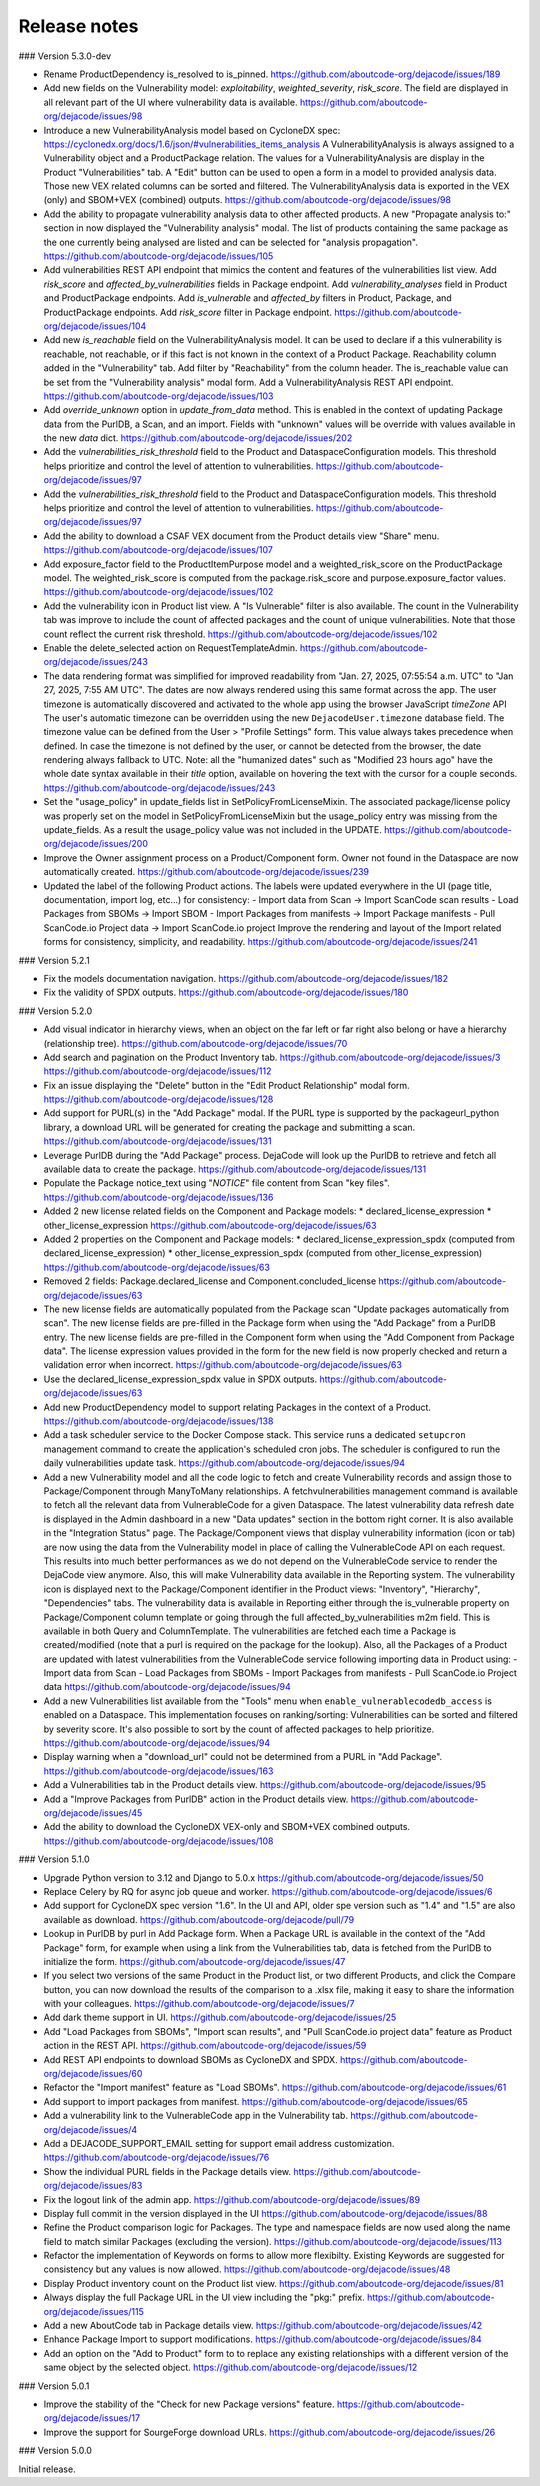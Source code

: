 Release notes
=============

### Version 5.3.0-dev

- Rename ProductDependency is_resolved to is_pinned.
  https://github.com/aboutcode-org/dejacode/issues/189

- Add new fields on the Vulnerability model: `exploitability`, `weighted_severity`,
  `risk_score`. The field are displayed in all relevant part of the UI where
  vulnerability data is available.
  https://github.com/aboutcode-org/dejacode/issues/98

- Introduce a new VulnerabilityAnalysis model based on CycloneDX spec:
  https://cyclonedx.org/docs/1.6/json/#vulnerabilities_items_analysis
  A VulnerabilityAnalysis is always assigned to a Vulnerability object and a
  ProductPackage relation.
  The values for a VulnerabilityAnalysis are display in the Product "Vulnerabilities"
  tab.
  A "Edit" button can be used to open a form in a model to provided analysis data.
  Those new VEX related columns can be sorted and filtered.
  The VulnerabilityAnalysis data is exported in the VEX (only) and SBOM+VEX (combined)
  outputs.
  https://github.com/aboutcode-org/dejacode/issues/98

- Add the ability to propagate vulnerability analysis data to other affected products.
  A new "Propagate analysis to:" section in now displayed the "Vulnerability analysis"
  modal. The list of products containing the same package as the one currently being
  analysed are listed and can be selected for "analysis propagation".
  https://github.com/aboutcode-org/dejacode/issues/105

- Add vulnerabilities REST API endpoint that mimics the content and features of the
  vulnerabilities list view.
  Add `risk_score` and `affected_by_vulnerabilities` fields in Package endpoint.
  Add `vulnerability_analyses` field in Product and ProductPackage endpoints.
  Add `is_vulnerable` and `affected_by` filters in Product, Package, and ProductPackage
  endpoints.
  Add `risk_score` filter in Package endpoint.
  https://github.com/aboutcode-org/dejacode/issues/104

- Add new `is_reachable` field on the VulnerabilityAnalysis model.
  It can be used to declare if a this vulnerability is reachable, not reachable, or
  if this fact is not known in the context of a Product Package.
  Reachability column added in the "Vulnerability" tab.
  Add filter by "Reachability" from the column header.
  The is_reachable value can be set from the "Vulnerability analysis" modal form.
  Add a VulnerabilityAnalysis REST API endpoint.
  https://github.com/aboutcode-org/dejacode/issues/103

- Add `override_unknown` option in `update_from_data` method.
  This is enabled in the context of updating Package data from the PurlDB, a Scan, and
  an import. Fields with "unknown" values will be override with values available in the
  new `data` dict.
  https://github.com/aboutcode-org/dejacode/issues/202

- Add the `vulnerabilities_risk_threshold` field to the Product and
  DataspaceConfiguration models.
  This threshold helps prioritize and control the level of attention to vulnerabilities.
  https://github.com/aboutcode-org/dejacode/issues/97

- Add the `vulnerabilities_risk_threshold` field to the Product and
  DataspaceConfiguration models.
  This threshold helps prioritize and control the level of attention to vulnerabilities.
  https://github.com/aboutcode-org/dejacode/issues/97

- Add the ability to download a CSAF VEX document from the Product details view "Share"
  menu.
  https://github.com/aboutcode-org/dejacode/issues/107

- Add exposure_factor field to the ProductItemPurpose model and a weighted_risk_score
  on the ProductPackage model.
  The weighted_risk_score is computed from the package.risk_score and
  purpose.exposure_factor values.
  https://github.com/aboutcode-org/dejacode/issues/102

- Add the vulnerability icon in Product list view.
  A "Is Vulnerable" filter is also available.
  The count in the Vulnerability tab was improve to include the count of affected
  packages and the count of unique vulnerabilities.
  Note that those count reflect the current risk threshold.
  https://github.com/aboutcode-org/dejacode/issues/102

- Enable the delete_selected action on RequestTemplateAdmin.
  https://github.com/aboutcode-org/dejacode/issues/243

- The data rendering format was simplified for improved readability from
  "Jan. 27, 2025, 07:55:54 a.m. UTC" to "Jan 27, 2025, 7:55 AM UTC".
  The dates are now always rendered using this same format across the app.
  The user timezone is automatically discovered and activated to the whole app using
  the browser JavaScript `timeZone` API
  The user's automatic timezone can be overridden using the new
  ``DejacodeUser.timezone`` database field.
  The timezone value can be defined from the User > "Profile Settings" form.
  This value always takes precedence when defined.
  In case the timezone is not defined by the user, or cannot be detected from the
  browser, the date rendering always fallback to UTC.
  Note: all the "humanized dates" such as "Modified 23 hours ago" have the whole
  date syntax available in their `title` option, available on hovering the text with
  the cursor for a couple seconds.
  https://github.com/aboutcode-org/dejacode/issues/243

- Set the "usage_policy" in update_fields list in SetPolicyFromLicenseMixin.
  The associated package/license policy was properly set on the model in
  SetPolicyFromLicenseMixin but the usage_policy entry was missing from the
  update_fields. As a result the usage_policy value was not included in the UPDATE.
  https://github.com/aboutcode-org/dejacode/issues/200

- Improve the Owner assignment process on a Product/Component form.
  Owner not found in the Dataspace are now automatically created.
  https://github.com/aboutcode-org/dejacode/issues/239

- Updated the label of the following Product actions.
  The labels were updated everywhere in the UI (page title, documentation,
  import log, etc...) for consistency:
  - Import data from Scan -> Import ScanCode scan results
  - Load Packages from SBOMs -> Import SBOM
  - Import Packages from manifests -> Import Package manifests
  - Pull ScanCode.io Project data -> Import ScanCode.io project
  Improve the rendering and layout of the Import related forms for consistency,
  simplicity, and readability.
  https://github.com/aboutcode-org/dejacode/issues/241

### Version 5.2.1

- Fix the models documentation navigation.
  https://github.com/aboutcode-org/dejacode/issues/182

- Fix the validity of SPDX outputs.
  https://github.com/aboutcode-org/dejacode/issues/180

### Version 5.2.0

- Add visual indicator in hierarchy views, when an object on the far left or far right
  also belong or have a hierarchy (relationship tree).
  https://github.com/aboutcode-org/dejacode/issues/70

- Add search and pagination on the Product Inventory tab.
  https://github.com/aboutcode-org/dejacode/issues/3
  https://github.com/aboutcode-org/dejacode/issues/112

- Fix an issue displaying the "Delete" button in the "Edit Product Relationship"
  modal form.
  https://github.com/aboutcode-org/dejacode/issues/128

- Add support for PURL(s) in the "Add Package" modal.
  If the PURL type is supported by the packageurl_python library, a download URL
  will be generated for creating the package and submitting a scan.
  https://github.com/aboutcode-org/dejacode/issues/131

- Leverage PurlDB during the "Add Package" process.
  DejaCode will look up the PurlDB to retrieve and fetch all available data to
  create the package.
  https://github.com/aboutcode-org/dejacode/issues/131

- Populate the Package notice_text using "*NOTICE*" file content from Scan "key files".
  https://github.com/aboutcode-org/dejacode/issues/136

- Added 2 new license related fields on the Component and Package models:
  * declared_license_expression
  * other_license_expression
  https://github.com/aboutcode-org/dejacode/issues/63

- Added 2 properties on the Component and Package models:
  * declared_license_expression_spdx (computed from declared_license_expression)
  * other_license_expression_spdx (computed from other_license_expression)
  https://github.com/aboutcode-org/dejacode/issues/63

- Removed 2 fields: Package.declared_license and Component.concluded_license
  https://github.com/aboutcode-org/dejacode/issues/63

- The new license fields are automatically populated from the Package scan
  "Update packages automatically from scan".
  The new license fields are pre-filled in the Package form when using the
  "Add Package" from a PurlDB entry.
  The new license fields are pre-filled in the Component form when using the
  "Add Component from Package data".
  The license expression values provided in the form for the new field is now
  properly checked and return a validation error when incorrect.
  https://github.com/aboutcode-org/dejacode/issues/63

- Use the declared_license_expression_spdx value in SPDX outputs.
  https://github.com/aboutcode-org/dejacode/issues/63

- Add new ProductDependency model to support relating Packages in the context of a
  Product.
  https://github.com/aboutcode-org/dejacode/issues/138

- Add a task scheduler service to the Docker Compose stack.
  This service runs a dedicated ``setupcron`` management command to create the
  application's scheduled cron jobs.
  The scheduler is configured to run the daily vulnerabilities update task.
  https://github.com/aboutcode-org/dejacode/issues/94

- Add a new Vulnerability model and all the code logic to fetch and create
  Vulnerability records and assign those to Package/Component through ManyToMany
  relationships.
  A fetchvulnerabilities management command is available to fetch all the relevant
  data from VulnerableCode for a given Dataspace.
  The latest vulnerability data refresh date is displayed in the Admin dashboard in a
  new "Data updates" section in the bottom right corner.
  It is also available in the "Integration Status" page.
  The Package/Component views that display vulnerability information (icon or tab)
  are now using the data from the Vulnerability model in place of calling the
  VulnerableCode API on each request. This results into much better performances as
  we do not depend on the VulnerableCode service to render the DejaCode view anymore.
  Also, this will make Vulnerability data available in the Reporting system.
  The vulnerability icon is displayed next to the Package/Component identifier in the
  Product views: "Inventory", "Hierarchy", "Dependencies" tabs.
  The vulnerability data is available in Reporting either through the is_vulnerable
  property on Package/Component column template or going through the full
  affected_by_vulnerabilities m2m field.
  This is available in both Query and ColumnTemplate.
  The vulnerabilities are fetched each time a Package is created/modified
  (note that a purl is required on the package for the lookup).
  Also, all the Packages of a Product are updated with latest vulnerabilities from
  the VulnerableCode service following importing data in Product using:
  - Import data from Scan
  - Load Packages from SBOMs
  - Import Packages from manifests
  - Pull ScanCode.io Project data
  https://github.com/aboutcode-org/dejacode/issues/94

- Add a new Vulnerabilities list available from the "Tools" menu when
  ``enable_vulnerablecodedb_access`` is enabled on a Dataspace.
  This implementation focuses on ranking/sorting: Vulnerabilities can be sorted and
  filtered by severity score.
  It's also possible to sort by the count of affected packages to help prioritize.
  https://github.com/aboutcode-org/dejacode/issues/94

- Display warning when a "download_url" could not be determined from a PURL in
  "Add Package".
  https://github.com/aboutcode-org/dejacode/issues/163

- Add a Vulnerabilities tab in the Product details view.
  https://github.com/aboutcode-org/dejacode/issues/95

- Add a "Improve Packages from PurlDB" action in the Product details view.
  https://github.com/aboutcode-org/dejacode/issues/45

- Add the ability to download the CycloneDX VEX-only and SBOM+VEX combined outputs.
  https://github.com/aboutcode-org/dejacode/issues/108

### Version 5.1.0

- Upgrade Python version to 3.12 and Django to 5.0.x
  https://github.com/aboutcode-org/dejacode/issues/50

- Replace Celery by RQ for async job queue and worker.
  https://github.com/aboutcode-org/dejacode/issues/6

- Add support for CycloneDX spec version "1.6".
  In the UI and API, older spe version such as "1.4" and "1.5" are also available as
  download.
  https://github.com/aboutcode-org/dejacode/pull/79

- Lookup in PurlDB by purl in Add Package form.
  When a Package URL is available in the context of the "Add Package" form,
  for example when using a link from the Vulnerabilities tab,
  data is fetched from the PurlDB to initialize the form.
  https://github.com/aboutcode-org/dejacode/issues/47

- If you select two versions of the same Product in the Product list, or two different
  Products, and click the Compare button, you can now download the results of the
  comparison to a .xlsx file, making it easy to share the information with your
  colleagues.
  https://github.com/aboutcode-org/dejacode/issues/7

- Add dark theme support in UI.
  https://github.com/aboutcode-org/dejacode/issues/25

- Add "Load Packages from SBOMs", "Import scan results", and
  "Pull ScanCode.io project data" feature as Product action in the REST API.
  https://github.com/aboutcode-org/dejacode/issues/59

- Add REST API endpoints to download SBOMs as CycloneDX and SPDX.
  https://github.com/aboutcode-org/dejacode/issues/60

- Refactor the "Import manifest" feature as "Load SBOMs".
  https://github.com/aboutcode-org/dejacode/issues/61

- Add support to import packages from manifest.
  https://github.com/aboutcode-org/dejacode/issues/65

- Add a vulnerability link to the VulnerableCode app in the Vulnerability tab.
  https://github.com/aboutcode-org/dejacode/issues/4

- Add a DEJACODE_SUPPORT_EMAIL setting for support email address customization.
  https://github.com/aboutcode-org/dejacode/issues/76

- Show the individual PURL fields in the Package details view.
  https://github.com/aboutcode-org/dejacode/issues/83

- Fix the logout link of the admin app.
  https://github.com/aboutcode-org/dejacode/issues/89

- Display full commit in the version displayed in the UI
  https://github.com/aboutcode-org/dejacode/issues/88

- Refine the Product comparison logic for Packages.
  The type and namespace fields are now used along the name field to match similar
  Packages (excluding the version).
  https://github.com/aboutcode-org/dejacode/issues/113

- Refactor the implementation of Keywords on forms to allow more flexibilty.
  Existing Keywords are suggested for consistency but any values is now allowed.
  https://github.com/aboutcode-org/dejacode/issues/48

- Display Product inventory count on the Product list view.
  https://github.com/aboutcode-org/dejacode/issues/81

- Always display the full Package URL in the UI view including the "pkg:" prefix.
  https://github.com/aboutcode-org/dejacode/issues/115

- Add a new AboutCode tab in Package details view.
  https://github.com/aboutcode-org/dejacode/issues/42

- Enhance Package Import to support modifications.
  https://github.com/aboutcode-org/dejacode/issues/84

- Add an option on the "Add to Product" form to to replace any existing relationships
  with a different version of the same object by the selected object.
  https://github.com/aboutcode-org/dejacode/issues/12

### Version 5.0.1

- Improve the stability of the "Check for new Package versions" feature.
  https://github.com/aboutcode-org/dejacode/issues/17

- Improve the support for SourgeForge download URLs.
  https://github.com/aboutcode-org/dejacode/issues/26

### Version 5.0.0

Initial release.
